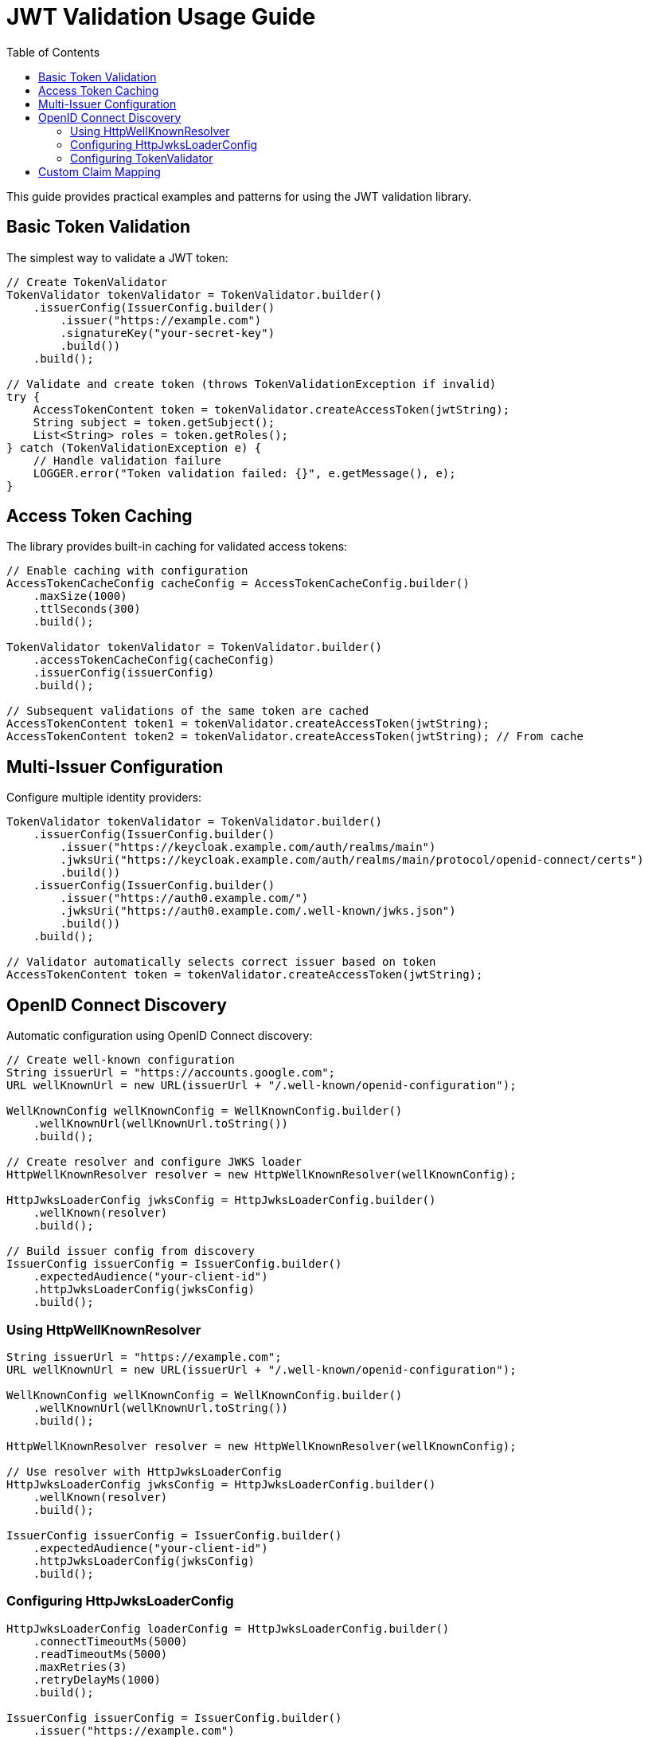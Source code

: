 = JWT Validation Usage Guide
:toc: left
:toclevels: 3
:source-highlighter: highlight.js

This guide provides practical examples and patterns for using the JWT validation library.

== Basic Token Validation

The simplest way to validate a JWT token:

[source,java]
----
// Create TokenValidator
TokenValidator tokenValidator = TokenValidator.builder()
    .issuerConfig(IssuerConfig.builder()
        .issuer("https://example.com")
        .signatureKey("your-secret-key")
        .build())
    .build();

// Validate and create token (throws TokenValidationException if invalid)
try {
    AccessTokenContent token = tokenValidator.createAccessToken(jwtString);
    String subject = token.getSubject();
    List<String> roles = token.getRoles();
} catch (TokenValidationException e) {
    // Handle validation failure
    LOGGER.error("Token validation failed: {}", e.getMessage(), e);
}
----

== Access Token Caching

The library provides built-in caching for validated access tokens:

[source,java]
----
// Enable caching with configuration
AccessTokenCacheConfig cacheConfig = AccessTokenCacheConfig.builder()
    .maxSize(1000)
    .ttlSeconds(300)
    .build();

TokenValidator tokenValidator = TokenValidator.builder()
    .accessTokenCacheConfig(cacheConfig)
    .issuerConfig(issuerConfig)
    .build();

// Subsequent validations of the same token are cached
AccessTokenContent token1 = tokenValidator.createAccessToken(jwtString);
AccessTokenContent token2 = tokenValidator.createAccessToken(jwtString); // From cache
----

== Multi-Issuer Configuration

Configure multiple identity providers:

[source,java]
----
TokenValidator tokenValidator = TokenValidator.builder()
    .issuerConfig(IssuerConfig.builder()
        .issuer("https://keycloak.example.com/auth/realms/main")
        .jwksUri("https://keycloak.example.com/auth/realms/main/protocol/openid-connect/certs")
        .build())
    .issuerConfig(IssuerConfig.builder()
        .issuer("https://auth0.example.com/")
        .jwksUri("https://auth0.example.com/.well-known/jwks.json")
        .build())
    .build();

// Validator automatically selects correct issuer based on token
AccessTokenContent token = tokenValidator.createAccessToken(jwtString);
----

== OpenID Connect Discovery

Automatic configuration using OpenID Connect discovery:

[source,java]
----
// Create well-known configuration
String issuerUrl = "https://accounts.google.com";
URL wellKnownUrl = new URL(issuerUrl + "/.well-known/openid-configuration");

WellKnownConfig wellKnownConfig = WellKnownConfig.builder()
    .wellKnownUrl(wellKnownUrl.toString())
    .build();

// Create resolver and configure JWKS loader
HttpWellKnownResolver resolver = new HttpWellKnownResolver(wellKnownConfig);

HttpJwksLoaderConfig jwksConfig = HttpJwksLoaderConfig.builder()
    .wellKnown(resolver)
    .build();

// Build issuer config from discovery
IssuerConfig issuerConfig = IssuerConfig.builder()
    .expectedAudience("your-client-id")
    .httpJwksLoaderConfig(jwksConfig)
    .build();
----

=== Using HttpWellKnownResolver

[source,java]
----
String issuerUrl = "https://example.com";
URL wellKnownUrl = new URL(issuerUrl + "/.well-known/openid-configuration");

WellKnownConfig wellKnownConfig = WellKnownConfig.builder()
    .wellKnownUrl(wellKnownUrl.toString())
    .build();

HttpWellKnownResolver resolver = new HttpWellKnownResolver(wellKnownConfig);

// Use resolver with HttpJwksLoaderConfig
HttpJwksLoaderConfig jwksConfig = HttpJwksLoaderConfig.builder()
    .wellKnown(resolver)
    .build();

IssuerConfig issuerConfig = IssuerConfig.builder()
    .expectedAudience("your-client-id")
    .httpJwksLoaderConfig(jwksConfig)
    .build();
----

=== Configuring HttpJwksLoaderConfig

[source,java]
----
HttpJwksLoaderConfig loaderConfig = HttpJwksLoaderConfig.builder()
    .connectTimeoutMs(5000)
    .readTimeoutMs(5000)
    .maxRetries(3)
    .retryDelayMs(1000)
    .build();

IssuerConfig issuerConfig = IssuerConfig.builder()
    .issuer("https://example.com")
    .jwksUri("https://example.com/.well-known/jwks.json")
    .jwksLoaderConfig(loaderConfig)
    .build();
----

=== Configuring TokenValidator

[source,java]
----
TokenValidator tokenValidator = TokenValidator.builder()
    .issuerConfig(issuerConfig)
    .parserConfig(ParserConfig.builder()
        .maxTokenSize(16384)
        .maxPayloadSize(8192)
        .build())
    .clockSkew(Duration.ofSeconds(30))
    .build();
----

== Custom Claim Mapping

Map custom claims to roles and groups:

[source,java]
----
// Configure custom claim paths
RolesGroupsConfig rolesConfig = RolesGroupsConfig.builder()
    .rolesPath("realm_access/roles")
    .groupsPath("groups")
    .build();

IssuerConfig issuerConfig = IssuerConfig.builder()
    .issuer("https://example.com")
    .rolesGroupsConfig(rolesConfig)
    .build();

TokenValidator validator = TokenValidator.builder()
    .issuerConfig(issuerConfig)
    .build();

// Token claims are automatically mapped
AccessTokenContent token = validator.createAccessToken(jwtString);
Set<String> roles = token.getRoles(); // From realm_access/roles
Set<String> groups = token.getGroups(); // From groups claim
----

For more examples, see the xref:api-reference.adoc[API Reference].